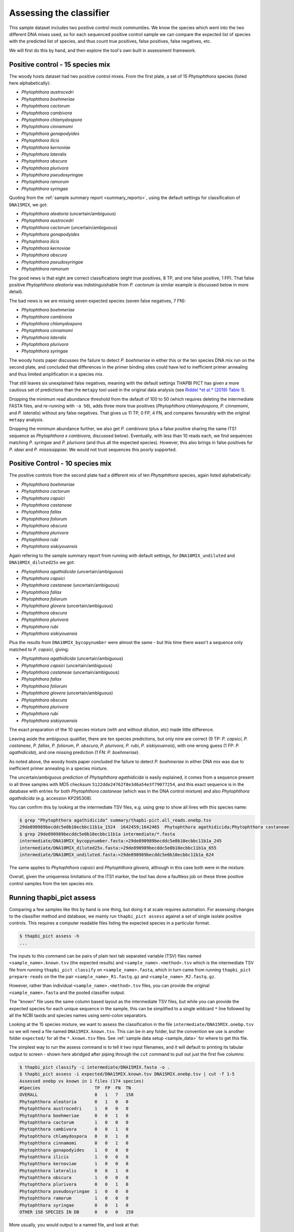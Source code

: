 .. _assess:

Assessing the classifier
========================

This sample dataset includes two positive control mock communities.
We know the species which went into the two different DNA mixes used,
so for each sequenced positive control sample we can compare the
expected list of species with the predicted list of species, and thus
count true positives, false positives, false negatives, etc.

We will first do this by hand, and then explore the tool's own built
in assessment framework.

Positive control - 15 species mix
---------------------------------

The woody hosts dataset had two positive control mixes. From the first
plate, a set of 15 *Phytophthora* species (listed here alphabetically):

- *Phytophthora austrocedri*
- *Phytophthora boehmeriae*
- *Phytophthora cactorum*
- *Phytophthora cambivora*
- *Phytophthora chlamydospora*
- *Phytophthora cinnamomi*
- *Phytophthora gonapodyides*
- *Phytophthora ilicis*
- *Phytophthora kernoviae*
- *Phytophthora lateralis*
- *Phytophthora obscura*
- *Phytophthora plurivora*
- *Phytophthora pseudosyringae*
- *Phytophthora ramorum*
- *Phytophthora syringae*

Quoting from the :ref:`sample summary report <summary_reports>`, using the
default settings for classification of ``DNA15MIX``, we got:

- *Phytophthora aleatoria* (uncertain/ambiguous)
- *Phytophthora austrocedri*
- *Phytophthora cactorum* (uncertain/ambiguous)
- *Phytophthora gonapodyides*
- *Phytophthora ilicis*
- *Phytophthora kernoviae*
- *Phytophthora obscura*
- *Phytophthora pseudosyringae*
- *Phytophthora ramorum*

The good news is that eight are correct classifications (eight true
positives, 8 TP, and one false positive, 1 FP). That false positive
*Phytophthora aleatoria* was indistinguishable from *P. cactorum*
(a similar example is discussed below in more detail).

The bad news is we are missing seven expected species (seven false
negatives, 7 FN):

- *Phytophthora boehmeriae*
- *Phytophthora cambivora*
- *Phytophthora chlamydospora*
- *Phytophthora cinnamomi*
- *Phytophthora lateralis*
- *Phytophthora plurivora*
- *Phytophthora syringae*

The woody hosts paper discusses the failure to detect *P. boehmeriae* in
either this or the ten species DNA mix run on the second plate, and concluded
that differences in the primer binding sites could have led to inefficient
primer annealing and thus limited amplification in a species mix.

That still leaves six unexplained false negatives, meaning with the default
settings THAPBI PICT has given a more cautious set of predictions than the
``metapy`` tool used in the original data analysis (see `Riddel *et al.* (2019)
Table 1 <https://doi.org/10.7717/peerj.6931/table-1>`_).

Dropping the minimum read abundance threshold from the default of 100 to 50
(which requires deleting the intermediate FASTA files, and re-running with
``-a 50``), adds three more true positives (*Phytophthora chlamydospora*,
*P. cinnamomi*, and *P. lateralis*) without any false negatives. That gives us
11 TP, 0 FP, 4 FN, and compares favourably with the original ``metapy``
analysis.

Dropping the minimum abundance further, we also get *P. cambivora* (plus a
false positive sharing the same ITS1 sequence as *Phytophthora x cambivora*,
discussed below). Eventually, with less than 10 reads each, we find sequences
matching *P. syringae* and *P. plurivora* (and thus all the expected species).
However, this also brings in false positives for *P. idaei* and
*P. mississippiae*. We would not trust sequences this poorly supported.


Positive Control - 10 species mix
---------------------------------

The positive controls from the second plate had a different mix of ten
*Phytophthora* species, again listed alphabetically:

- *Phytophthora boehmeriae*
- *Phytophthora cactorum*
- *Phytophthora capsici*
- *Phytophthora castaneae*
- *Phytophthora fallax*
- *Phytophthora foliorum*
- *Phytophthora obscura*
- *Phytophthora plurivora*
- *Phytophthora rubi*
- *Phytophthora siskiyouensis*

Again refering to the sample summary report from running with default settings,
for ``DNA10MIX_undiluted`` and ``DNA10MIX_diluted25x`` we got:

- *Phytophthora agathidicida* (uncertain/ambiguous)
- *Phytophthora capsici*
- *Phytophthora castaneae* (uncertain/ambiguous)
- *Phytophthora fallax*
- *Phytophthora foliorum*
- *Phytophthora glovera* (uncertain/ambiguous)
- *Phytophthora obscura*
- *Phytophthora plurivora*
- *Phytophthora rubi*
- *Phytophthora siskiyouensis*

Plus the results from ``DNA10MIX_bycopynumber`` were almost the same - but this
time there wasn't a sequence only matched to *P. capsici*, giving:

- *Phytophthora agathidicida* (uncertain/ambiguous)
- *Phytophthora capsici* (uncertain/ambiguous)
- *Phytophthora castaneae* (uncertain/ambiguous)
- *Phytophthora fallax*
- *Phytophthora foliorum*
- *Phytophthora glovera* (uncertain/ambiguous)
- *Phytophthora obscura*
- *Phytophthora plurivora*
- *Phytophthora rubi*
- *Phytophthora siskiyouensis*

The exact preparation of the 10 species mixture (with and without dilution,
etc) made little difference.

Leaving aside the ambiguous qualifier, there are ten species predictions, but
only nine are correct (9 TP: *P. capsici*, *P. castaneae*, *P. fallax*,
*P. foliorum*, *P. obscura*, *P. plurivora*, *P. rubi*, *P. siskiyouensis*),
with one wrong guess (1 FP: *P. agathidicida*), and one missing prediction
(1 FN: *P. boehmeriae*).

As noted above, the woody hosts paper concluded the failure to detect
*P. boehmeriae* in either DNA mix was due to inefficient primer annealing
in a species mixture.

The uncertain/ambiguous prediction of *Phytophthora agathidicida* is easily
explained, it comes from a sequence present in all three samples with MD5
checksum ``5122dde24762f8e3d6a54e3f79077254``, and this exact sequence is in
the database with entries for both *Phytophthora castaneae* (which was in the
DNA control mixture) and also *Phytophthora agathidicida* (e.g. accession
KP295308).

You can confirm this by looking at the intermediate TSV files, e.g. using
grep to show all lines with this species name:

.. code:: console

    $ grep "Phytophthora agathidicida" summary/thapbi-pict.all_reads.onebp.tsv
    29de890989becddc5e0b10ecbbc11b1a_1524  1642459;1642465  Phytophthora agathidicida;Phytophthora castaneae
    $ grep 29de890989becddc5e0b10ecbbc11b1a intermediate/*.fasta
    intermediate/DNA10MIX_bycopynumber.fasta:>29de890989becddc5e0b10ecbbc11b1a_245
    intermediate/DNA10MIX_diluted25x.fasta:>29de890989becddc5e0b10ecbbc11b1a_655
    intermediate/DNA10MIX_undiluted.fasta:>29de890989becddc5e0b10ecbbc11b1a_624

The same applies to *Phytophthora capsici* and *Phytophthora glovera*,
although in this case both were in the mixture.

Overall, given the uniqueness limitations of the ITS1 marker, the tool has
done a faultless job on these three positive control samples from the ten
species mix.

Running thapbi_pict assess
--------------------------

Comparing a few samples like this by hand is one thing, but doing it at scale
requires automation. For assessing changes to the classifier method and
database, we mainly run ``thapbi_pict assess`` against a set of single isolate
positive controls. This requires a computer readable files listing the
expected species in a particular format.

.. code:: console

    $ thapbi_pict assess -h
    ...

The inputs to this command can be pairs of plain text tab separated variable
(TSV) files named ``<sample_name>.known.tsv`` (the expected results) and
``<sample_name>.<method>.tsv`` which is the intermediate TSV file from
running ``thapbi_pict classify`` on ``<sample_name>.fasta``, which in turn
came from running ``thapbi_pict prepare-reads`` on the the pair
``<sample_name>_R1.fastq.gz`` and ``<sample_name>_R2.fastq.gz``.

However, rather than individual ``<sample_name>.<method>.tsv`` files, you can
provide the original ``<sample_name>.fasta`` and the pooled classifier output.

The "known" file uses the same column based layout as the intermediate TSV
files, but while you can provide the expected species for each unique sequence
in the sample, this can be simplified to a single wildcard ``*`` line
followed by all the NCBI taxids and species names using semi-colon separators.

Looking at the 15 species mixture, we want to assess the classification in the
file ``intermediate/DNA15MIX.onebp.tsv`` so we will need a file named
``DNA15MIX.known.tsv``. This can be in any folder, but the convention we use
is another folder ``expected/`` for all the ``*.known.tsv`` files.
See :ref:`sample data setup <sample_data>` for where to get this file.

The simplest way to run the assess command is to tell it two input filenames,
and it will default to printing its tabular output to screen - shown here
abridged after piping through the ``cut`` command to pull out just the first
five columns:

.. code:: console

    $ thapbi_pict classify -i intermediate/DNA15MIX.fasta -o .
    $ thapbi_pict assess -i expected/DNA15MIX.known.tsv DNA15MIX.onebp.tsv | cut -f 1-5
    Assessed onebp vs known in 1 files (174 species)
    #Species                     TP  FP  FN  TN
    OVERALL                      8   1   7   158
    Phytophthora aleatoria       0   1   0   0
    Phytophthora austrocedri     1   0   0   0
    Phytophthora boehmeriae      0   0   1   0
    Phytophthora cactorum        1   0   0   0
    Phytophthora cambivora       0   0   1   0
    Phytophthora chlamydospora   0   0   1   0
    Phytophthora cinnamomi       0   0   1   0
    Phytophthora gonapodyides    1   0   0   0
    Phytophthora ilicis          1   0   0   0
    Phytophthora kernoviae       1   0   0   0
    Phytophthora lateralis       0   0   1   0
    Phytophthora obscura         1   0   0   0
    Phytophthora plurivora       0   0   1   0
    Phytophthora pseudosyringae  1   0   0   0
    Phytophthora ramorum         1   0   0   0
    Phytophthora syringae        0   0   1   0
    OTHER 158 SPECIES IN DB      0   0   0   158

More usually, you would output to a named file, and look at that:

.. code:: console

    $ thapbi_pict assess -i expected/DNA15MIX.known.tsv DNA15MIX.onebp.tsv -o DNA15MIX.assess.tsv
    Assessed onebp vs known in 1 files (174 species)
    $ cut -f 1-5,9,11 DNA15MIX.assess.tsv
    <SEE TABLE BELOW>

You should be able to open this ``DNA15MIX.assess.tsv`` file in R, Excel, etc,
and focus on the same column selection:

=========================== == == == === ==== ===========
#Species                    TP FP FN TN  F1   Ad-hoc-loss
=========================== == == == === ==== ===========
OVERALL                     8  1  7  158 0.67 0.500
Phytophthora aleatoria      0  1  0  0   0.00 1.000
Phytophthora austrocedri    1  0  0  0   1.00 0.000
Phytophthora boehmeriae     0  0  1  0   0.00 1.000
Phytophthora cactorum       1  0  0  0   1.00 0.000
Phytophthora cambivora      0  0  1  0   0.00 1.000
Phytophthora chlamydospora  0  0  1  0   0.00 1.000
Phytophthora cinnamomi      0  0  1  0   0.00 1.000
Phytophthora gonapodyides   1  0  0  0   1.00 0.000
Phytophthora ilicis         1  0  0  0   1.00 0.000
Phytophthora kernoviae      1  0  0  0   1.00 0.000
Phytophthora lateralis      0  0  1  0   0.00 1.000
Phytophthora obscura        1  0  0  0   1.00 0.000
Phytophthora plurivora      0  0  1  0   0.00 1.000
Phytophthora pseudosyringae 1  0  0  0   1.00 0.000
Phytophthora ramorum        1  0  0  0   1.00 0.000
Phytophthora syringae       0  0  1  0   0.00 1.000
OTHER 158 SPECIES IN DB     0  0  0  158 0.00 0.000
=========================== == == == === ==== ===========

The ``OVERALL`` line tells us that there were 8 true positives, 1 false
positives, 7 false negatives, and 158 true negatives. The final number needs a
little explanation. First, 8+1+7+158 = 174, which is the number of species in
the database. With only one sample being considered, 174 is the number of other
species in the database which the tool correctly says are not present.

Following this we get one line per species, considering this species in
isolation (making this a traditional and simpler to interpret classification
problem). Here there is only one sample, so this time TP+FP+FN+TN=1.

The additional columns (not all shown here) include traditional metrics like
sensitivity, specificity, precision, F1, and Hamming loss. We've shown F1 or
F-measure here (from zero to one for perfect recall), plus our own metric
provisionally called *Ad hoc loss* which is a modification of the Hamming loss
without using the true negative count (which we expect to always be very large
as the database will contain many species, while a community might contain
only ten).

Next, let's run the assess command on all four positive control samples, just
by giving the input directory names (it will work out the common filenames):

.. code:: console

    $ thapbi_pict assess -i expected/ intermediate/ \
      summary/thapbi-pict.all_reads.onebp.tsv -o thabpi-pict.assess.tsv
    Assessed onebp vs known in 4 files (174 species)
    $ cut -f 1-5,9,11 thabpi-pict.assess.tsv
    <SEE TABLE BELOW>

New table ``thabpi-pict.assess.tsv`` is similar:

=========================== == == == === ==== ===========
#Species                    TP FP FN TN  F1   Ad-hoc-loss
=========================== == == == === ==== ===========
OVERALL                     32 7  13 644 0.76 0.385
Phytophthora agathidicida   0  3  0  1   0.00 1.000
Phytophthora aleatoria      0  1  0  3   0.00 1.000
Phytophthora austrocedri    1  0  0  3   1.00 0.000
Phytophthora boehmeriae     0  0  4  0   0.00 1.000
Phytophthora cactorum       1  0  3  0   0.40 0.750
Phytophthora cambivora      0  0  1  3   0.00 1.000
Phytophthora capsici        3  0  0  1   1.00 0.000
Phytophthora castaneae      3  0  0  1   1.00 0.000
Phytophthora chlamydospora  0  0  1  3   0.00 1.000
Phytophthora cinnamomi      0  0  1  3   0.00 1.000
Phytophthora fallax         3  0  0  1   1.00 0.000
Phytophthora foliorum       3  0  0  1   1.00 0.000
Phytophthora glovera        0  3  0  1   0.00 1.000
Phytophthora gonapodyides   1  0  0  3   1.00 0.000
Phytophthora ilicis         1  0  0  3   1.00 0.000
Phytophthora kernoviae      1  0  0  3   1.00 0.000
Phytophthora lateralis      0  0  1  3   0.00 1.000
Phytophthora obscura        4  0  0  0   1.00 0.000
Phytophthora plurivora      3  0  1  0   0.86 0.250
Phytophthora pseudosyringae 1  0  0  3   1.00 0.000
Phytophthora ramorum        1  0  0  3   1.00 0.000
Phytophthora rubi           3  0  0  1   1.00 0.000
Phytophthora siskiyouensis  3  0  0  1   1.00 0.000
Phytophthora syringae       0  0  1  3   0.00 1.000
OTHER 150 SPECIES IN DB     0  0  0  600 0.00 0.000
=========================== == == == === ==== ===========

This time the ``OVERALL`` line says we had 32 TP, 7 FP, 13 FN and 644 TN.
Their total, 32+7+13+644 = 696 = 4 * 174, is the number of samples times the
number of species in the database.

This time notice all the per-species lines have TP+FP+FN+TN=4 as there were 4
samples.

Running assessment as part of pipeline
--------------------------------------

Provided they follow the expected naming convention, if you include your
control files ``*.known.tsv`` as one of the pipeline inputs, it will call the
classifier assessment after running the classifier and producing the main
reports:

.. code:: console

    $ thapbi_pict pipeline -i raw_data/ expected/ \
      -s intermediate/ -o summary/ \
      -n raw_data/NEGATIVE*.fastq.gz -r with-metadata \
      -t metadata.tsv -c 1,2,3,4,5,6,7,8,9,10,11,12,13,14,15 -x 16 -f 20
    ...
    $ ls -1 summary/with-metadata.*
    summary/with-metadata.all_reads.fasta
    summary/with-metadata.assess.confusion.onebp.tsv
    summary/with-metadata.assess.onebp.tsv
    summary/with-metadata.assess.tally.onebp.tsv
    summary/with-metadata.reads.onebp.tsv
    summary/with-metadata.reads.onebp.xlsx
    summary/with-metadata.samples.onebp.tsv
    summary/with-metadata.samples.onebp.txt
    summary/with-metadata.samples.onebp.xlsx

Output file ``summary/with-metadata.assess.onebp.tsv`` will match the output
above.
